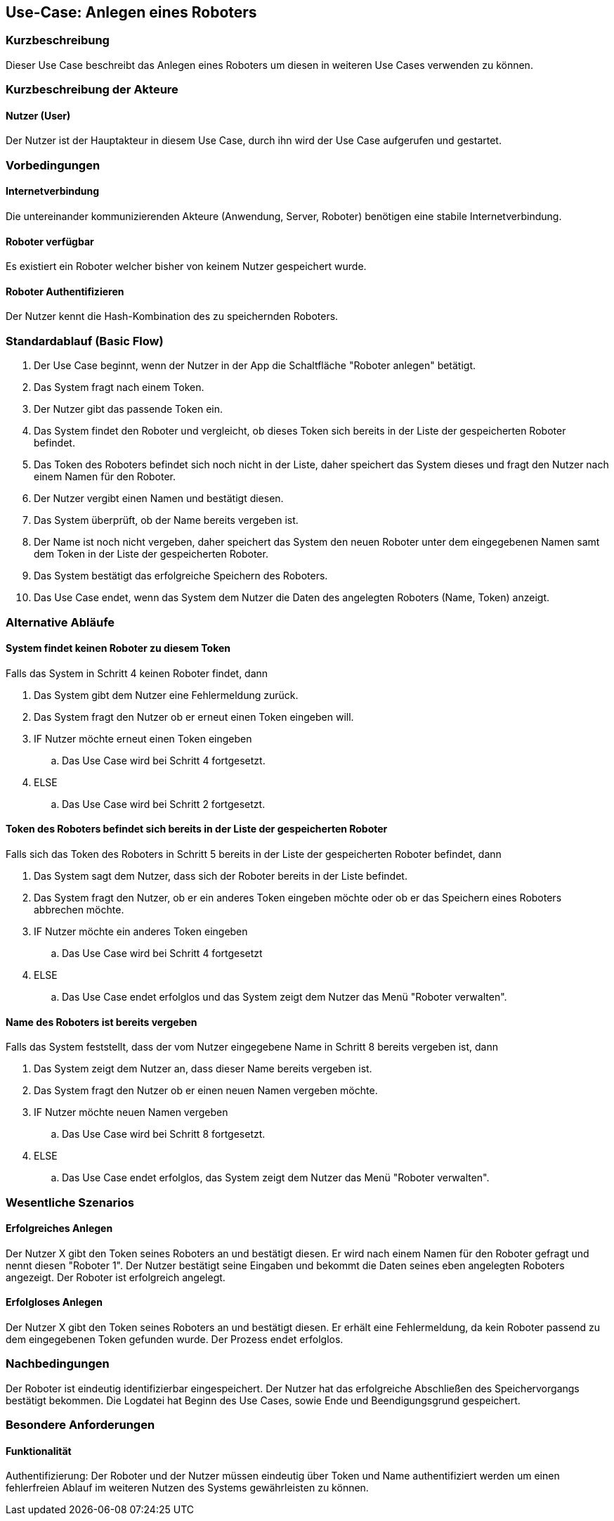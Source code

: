 //Nutzen Sie dieses Template als Grundlage für die Spezifikation *einzelner* Use-Cases. Diese lassen sich dann per Include in das Use-Case Model Dokument einbinden (siehe Beispiel dort).


//Use Cases erste Überlegnung: Starten des Follow-me, Verbindung mit Roboter herstellen, About-Button,... 
== Use-Case: Anlegen eines Roboters

=== Kurzbeschreibung
Dieser Use Case beschreibt das Anlegen eines Roboters um diesen in weiteren Use Cases verwenden zu können.


=== Kurzbeschreibung der Akteure

==== Nutzer (User)

Der Nutzer ist der Hauptakteur in diesem Use Case, durch ihn wird der Use Case aufgerufen und gestartet.
    

=== Vorbedingungen

==== Internetverbindung
Die untereinander kommunizierenden Akteure (Anwendung, Server, Roboter) benötigen eine stabile Internetverbindung.

==== Roboter verfügbar
Es existiert ein Roboter welcher bisher von keinem Nutzer gespeichert wurde.

==== Roboter Authentifizieren
Der Nutzer kennt die Hash-Kombination des zu speichernden Roboters.


=== Standardablauf (Basic Flow)
//Der Standardablauf definiert die Schritte für den Erfolgsfall ("Happy Path")

. Der Use Case beginnt, wenn der Nutzer in der App die Schaltfläche "Roboter anlegen" betätigt.
. Das System fragt nach einem Token.
. Der Nutzer gibt das passende Token ein.
. Das System findet den Roboter und vergleicht, ob dieses Token sich bereits in der Liste der gespeicherten Roboter befindet.
. Das Token des Roboters befindet sich noch nicht in der Liste, daher speichert das System dieses und fragt den Nutzer nach einem Namen für den Roboter.
. Der Nutzer vergibt einen Namen und bestätigt diesen.
. Das System überprüft, ob der Name bereits vergeben ist.
. Der Name ist noch nicht vergeben, daher speichert das System den neuen Roboter unter dem eingegebenen Namen samt dem Token in der Liste der gespeicherten Roboter.
. Das System bestätigt das erfolgreiche Speichern des Roboters.
. Das Use Case endet, wenn das System dem Nutzer die Daten des angelegten Roboters (Name, Token) anzeigt.


=== Alternative Abläufe
//Nutzen Sie alternative Abläufe für Fehlerfälle, Ausnahmen und Erweiterungen zum Standardablauf

==== System findet keinen Roboter zu diesem Token
Falls das System in Schritt 4 keinen Roboter findet, dann


. Das System gibt dem Nutzer eine Fehlermeldung zurück.
. Das System fragt den Nutzer ob er erneut einen Token eingeben will.
. IF Nutzer möchte erneut einen Token eingeben
.. Das Use Case wird bei Schritt 4 fortgesetzt.
. ELSE
.. Das Use Case wird bei Schritt 2 fortgesetzt.

==== Token des Roboters befindet sich bereits in der Liste der gespeicherten Roboter
Falls sich das Token des Roboters in Schritt 5 bereits in der Liste der gespeicherten Roboter befindet, dann

. Das System sagt dem Nutzer, dass sich der Roboter bereits in der Liste befindet.
. Das System fragt den Nutzer, ob er ein anderes Token eingeben möchte oder ob er das Speichern eines Roboters abbrechen möchte.
. IF Nutzer möchte ein anderes Token eingeben
.. Das Use Case wird bei Schritt 4 fortgesetzt
. ELSE
.. Das Use Case endet erfolglos und das System zeigt dem Nutzer das Menü "Roboter verwalten".

==== Name des Roboters ist bereits vergeben
Falls das System feststellt, dass der vom Nutzer eingegebene Name in Schritt 8 bereits vergeben ist, dann

. Das System zeigt dem Nutzer an, dass dieser Name bereits vergeben ist.
. Das System fragt den Nutzer ob er einen neuen Namen vergeben möchte.
. IF Nutzer möchte neuen Namen vergeben
.. Das Use Case wird bei Schritt 8 fortgesetzt.
. ELSE 
.. Das Use Case endet erfolglos, das System zeigt dem Nutzer das Menü "Roboter verwalten".

=== Wesentliche Szenarios
//Szenarios sind konkrete Instanzen eines Use Case, d.h. mit einem konkreten Akteur und einem konkreten Durchlauf der o.g. Flows. Szenarios können als Vorstufe für die Entwicklung von Flows und/oder zu deren Validierung verwendet werden.


==== Erfolgreiches Anlegen
Der Nutzer X gibt den Token seines Roboters an und bestätigt diesen. Er wird nach einem Namen für den Roboter gefragt und nennt diesen "Roboter 1". Der Nutzer bestätigt seine Eingaben und bekommt die Daten seines eben angelegten Roboters angezeigt. Der Roboter ist erfolgreich angelegt.

==== Erfolgloses Anlegen
Der Nutzer X gibt den Token seines Roboters an und bestätigt diesen. Er erhält eine Fehlermeldung, da kein Roboter passend zu dem eingegebenen Token gefunden wurde. Der Prozess endet erfolglos.

=== Nachbedingungen
//Nachbedingungen beschreiben das Ergebnis des Use Case, z.B. einen bestimmten Systemzustand.


Der Roboter ist eindeutig identifizierbar eingespeichert.
Der Nutzer hat das erfolgreiche Abschließen des Speichervorgangs bestätigt bekommen.
Die Logdatei hat Beginn des Use Cases, sowie Ende und Beendigungsgrund gespeichert. 


=== Besondere Anforderungen
//Besondere Anforderungen können sich auf nicht-funktionale Anforderungen wie z.B. einzuhaltende Standards, Qualitätsanforderungen oder Anforderungen an die Benutzeroberfläche beziehen.

==== Funktionalität
Authentifizierung: Der Roboter und der Nutzer müssen eindeutig über Token und Name authentifiziert werden um einen fehlerfreien Ablauf im weiteren Nutzen des Systems gewährleisten zu können.

